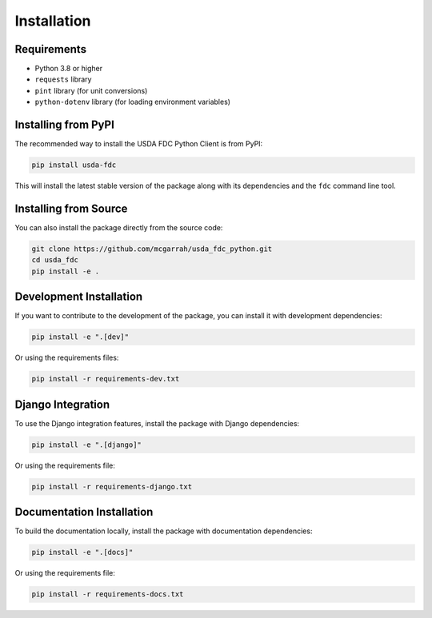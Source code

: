Installation
============

Requirements
-----------

* Python 3.8 or higher
* ``requests`` library
* ``pint`` library (for unit conversions)
* ``python-dotenv`` library (for loading environment variables)

Installing from PyPI
-------------------

The recommended way to install the USDA FDC Python Client is from PyPI:

.. code-block:: bash

   pip install usda-fdc

This will install the latest stable version of the package along with its dependencies and the ``fdc`` command line tool.

Installing from Source
--------------------

You can also install the package directly from the source code:

.. code-block:: bash

   git clone https://github.com/mcgarrah/usda_fdc_python.git
   cd usda_fdc
   pip install -e .

Development Installation
----------------------

If you want to contribute to the development of the package, you can install it with development dependencies:

.. code-block:: bash

   pip install -e ".[dev]"

Or using the requirements files:

.. code-block:: bash

   pip install -r requirements-dev.txt

Django Integration
---------------

To use the Django integration features, install the package with Django dependencies:

.. code-block:: bash

   pip install -e ".[django]"

Or using the requirements file:

.. code-block:: bash

   pip install -r requirements-django.txt

Documentation Installation
------------------------

To build the documentation locally, install the package with documentation dependencies:

.. code-block:: bash

   pip install -e ".[docs]"

Or using the requirements file:

.. code-block:: bash

   pip install -r requirements-docs.txt